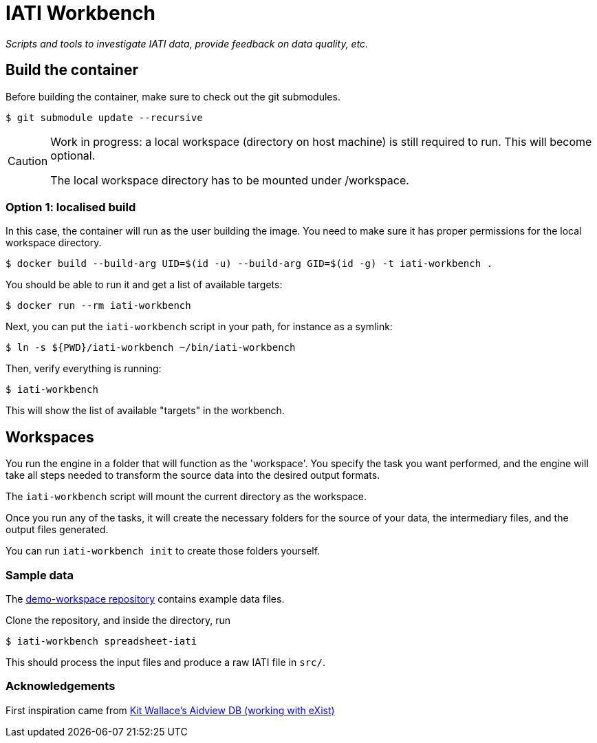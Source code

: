 = IATI Workbench

_Scripts and tools to investigate IATI data, provide feedback on data quality, etc._

== Build the container

Before building the container, make sure to check out the git submodules.

  $ git submodule update --recursive

[CAUTION]
====
Work in progress: a local workspace (directory on host machine) is still required to run.
This will become optional.

The local workspace directory has to be mounted under /workspace.
====

=== Option 1: localised build

In this case, the container will run as the user building the image.
You need to make sure it has proper permissions for the local workspace directory.

  $ docker build --build-arg UID=$(id -u) --build-arg GID=$(id -g) -t iati-workbench .

You should be able to run it and get a list of available targets:

  $ docker run --rm iati-workbench

Next, you can put the `iati-workbench` script in your path, for instance as a symlink:

  $ ln -s ${PWD}/iati-workbench ~/bin/iati-workbench

Then, verify everything is running:

  $ iati-workbench

This will show the list of available "targets" in the workbench.

== Workspaces

You run the engine in a folder that will function as the 'workspace'.
You specify the task you want performed, and the engine will take all steps needed to transform the source data into the desired output formats.

The `iati-workbench` script will mount the current directory as the workspace.

Once you run any of the tasks, it will create the necessary folders for the source of your data, the intermediary files, and the output files generated.

You can run `iati-workbench init` to create those folders yourself.

=== Sample data

The https://github.com/data4development/demo-workspace[demo-workspace repository] contains example data files.

Clone the repository, and inside the directory, run

  $ iati-workbench spreadsheet-iati
  
This should process the input files and produce a raw IATI file in `src/`.

=== Acknowledgements

First inspiration came from https://github.com/KitWallace/AIDVIEW-DB[Kit Wallace's Aidview DB (working with eXist)]
